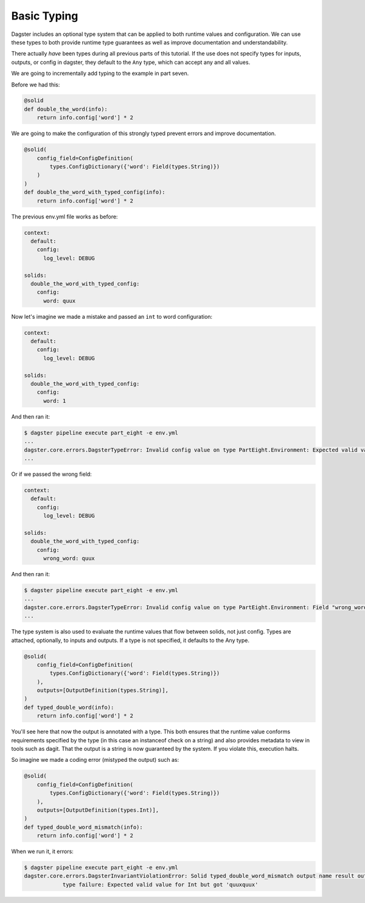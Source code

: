 Basic Typing
------------

Dagster includes an optional type system that can be applied to both runtime values
and configuration. We can use these types to both provide runtime type guarantees
as well as improve documentation and understandability.

There actually *have* been types during all previous parts of this tutorial. If the
use does not specify types for inputs, outputs, or config in dagster, they default
to the ``Any`` type, which can accept any and all values.

We are going to incrementally add typing to the example in part seven.

Before we had this:

.. code-block:: python

    @solid
    def double_the_word(info):
        return info.config['word'] * 2

We are going to make the configuration of this strongly typed prevent errors and improve
documentation.

.. code-block:: python

    @solid(
        config_field=ConfigDefinition(
            types.ConfigDictionary({'word': Field(types.String)})
        )
    )
    def double_the_word_with_typed_config(info):
        return info.config['word'] * 2

The previous env.yml file works as before:

.. code-block:: yaml

    context:
      default:
        config:
          log_level: DEBUG

    solids:
      double_the_word_with_typed_config:
        config:
          word: quux

Now let's imagine we made a mistake and passed an ``int`` to word configuration:

.. code-block:: yaml

    context:
      default:
        config:
          log_level: DEBUG

    solids:
      double_the_word_with_typed_config:
        config:
          word: 1

And then ran it:

.. code-block:: sh

    $ dagster pipeline execute part_eight -e env.yml
    ...
    dagster.core.errors.DagsterTypeError: Invalid config value on type PartEight.Environment: Expected valid value for String but got 1.
    ...

Or if we passed the wrong field:

.. code-block:: yaml

    context:
      default:
        config:
          log_level: DEBUG

    solids:
      double_the_word_with_typed_config:
        config:
          wrong_word: quux

And then ran it:

.. code-block:: sh

    $ dagster pipeline execute part_eight -e env.yml
    ...
    dagster.core.errors.DagsterTypeError: Invalid config value on type PartEight.Environment: Field "wrong_word" is not defined on "double_the_word_with_typed_config". Defined {'word'}.
    ...

The type system is also used to evaluate the runtime values that flow between solids,
not just config. Types are attached, optionally, to inputs and outputs. If a type is not
specified, it defaults to the Any type.

.. code-block:: python

    @solid(
        config_field=ConfigDefinition(
            types.ConfigDictionary({'word': Field(types.String)})
        ),
        outputs=[OutputDefinition(types.String)],
    )
    def typed_double_word(info):
        return info.config['word'] * 2

You'll see here that now the output is annotated with a type. This both ensures
that the runtime value conforms requirements specified by the type (in this case
an instanceof check on a string) and also provides metadata to view in tools such
as dagit. That the output is a string is now guaranteed by the system. If you
violate this, execution halts.

So imagine we made a coding error (mistyped the output) such as:

.. code-block:: python

    @solid(
        config_field=ConfigDefinition(
            types.ConfigDictionary({'word': Field(types.String)})
        ),
        outputs=[OutputDefinition(types.Int)],
    )
    def typed_double_word_mismatch(info):
        return info.config['word'] * 2

When we run it, it errors:

.. code-block:: sh

    $ dagster pipeline execute part_eight -e env.yml
    dagster.core.errors.DagsterInvariantViolationError: Solid typed_double_word_mismatch output name result output quuxquux
                type failure: Expected valid value for Int but got 'quuxquux'
